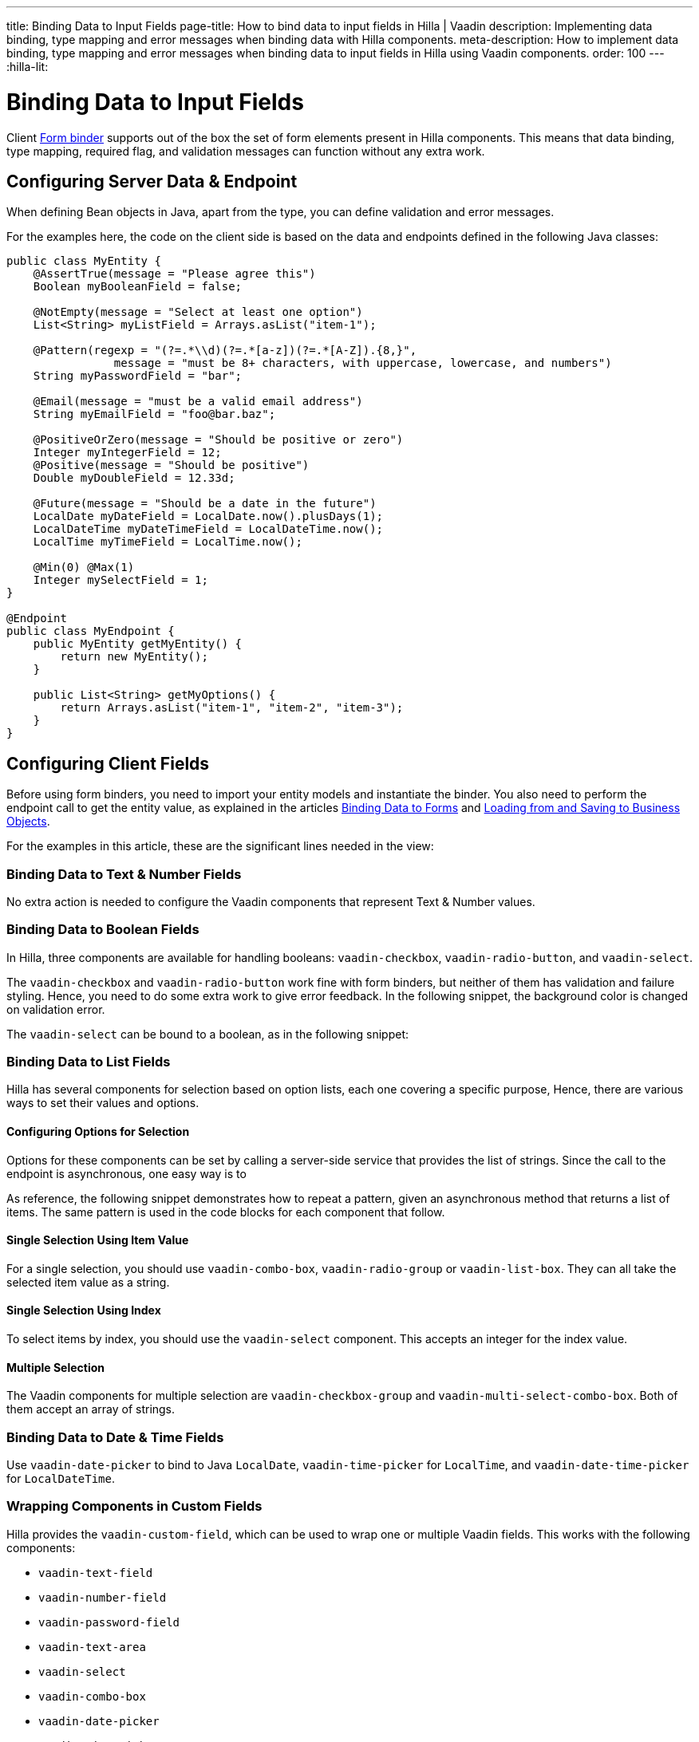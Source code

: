---
title: Binding Data to Input Fields
page-title: How to bind data to input fields in Hilla | Vaadin
description: Implementing data binding, type mapping and error messages when binding data with Hilla components.
meta-description: How to implement data binding, type mapping and error messages when binding data to input fields in Hilla using Vaadin components.
order: 100
---
:hilla-lit:

:vaadin-custom-field: vaadin-custom-field
:vaadin-text-field: vaadin-text-field
:vaadin-number-field: vaadin-number-field
:vaadin-password-field: vaadin-password-field
:vaadin-text-area: vaadin-text-area
:vaadin-checkbox: vaadin-checkbox
:vaadin-radio-button: vaadin-radio-button
:vaadin-select: vaadin-select
:vaadin-combo-box: vaadin-combo-box
:vaadin-radio-group: vaadin-radio-group
:vaadin-list-box: vaadin-list-box
:vaadin-checkbox-group: vaadin-checkbox-group
:vaadin-multi-select-combo-box: vaadin-multi-select-combo-box
:vaadin-date-picker: vaadin-date-picker
:vaadin-time-picker: vaadin-time-picker
:vaadin-date-time-picker: vaadin-date-time-picker


= Binding Data to Input Fields

// tag::content[]

Client <<binder#,Form binder>> supports out of the box the set of form elements present in Hilla components. This means that data binding, type mapping, required flag, and validation messages can function without any extra work.


== Configuring Server Data & Endpoint

When defining Bean objects in Java, apart from the type, you can define validation and error messages.

For the examples here, the code on the client side is based on the data and endpoints defined in the following Java classes:

[source,java]
----
public class MyEntity {
    @AssertTrue(message = "Please agree this")
    Boolean myBooleanField = false;

    @NotEmpty(message = "Select at least one option")
    List<String> myListField = Arrays.asList("item-1");

    @Pattern(regexp = "(?=.*\\d)(?=.*[a-z])(?=.*[A-Z]).{8,}",
                message = "must be 8+ characters, with uppercase, lowercase, and numbers")
    String myPasswordField = "bar";

    @Email(message = "must be a valid email address")
    String myEmailField = "foo@bar.baz";

    @PositiveOrZero(message = "Should be positive or zero")
    Integer myIntegerField = 12;
    @Positive(message = "Should be positive")
    Double myDoubleField = 12.33d;

    @Future(message = "Should be a date in the future")
    LocalDate myDateField = LocalDate.now().plusDays(1);
    LocalDateTime myDateTimeField = LocalDateTime.now();
    LocalTime myTimeField = LocalTime.now();

    @Min(0) @Max(1)
    Integer mySelectField = 1;
}

@Endpoint
public class MyEndpoint {
    public MyEntity getMyEntity() {
        return new MyEntity();
    }

    public List<String> getMyOptions() {
        return Arrays.asList("item-1", "item-2", "item-3");
    }
}
----


== Configuring Client Fields

Before using form binders, you need to import your entity models and instantiate the binder. You also need to perform the endpoint call to get the entity value, as explained in the articles <<binder#,Binding Data to Forms>> and <<binder-load#,Loading from and Saving to Business Objects>>.

For the examples in this article, these are the significant lines needed in the view:

ifdef::hilla-react[]
[source,tsx]
----
import { MyEndpoint } from 'Frontend/generated/MyEndpoint';
import MyEntityModel from 'Frontend/generated/com/example/MyEntityModel';
...
const form = useForm(MyEntityModel);
...
useEffect(() => {
  MyEndpoint.getMyEntity().then(form.read);
}, []);
----
endif::hilla-react[]
ifdef::hilla-lit[]
[source,typescript]
----
import { MyEndpoint } from 'Frontend/generated/MyEndpoint';
import MyEntityModel from 'Frontend/generated/com/example/MyEntityModel';
...
const binder = new Binder(this, MyEntityModel);
...
async firstUpdated(arg: any) {
  super.firstUpdated(arg);
  this.binder.read(await MyEndpoint.getMyEntity());
}
----
endif::hilla-lit[]


=== Binding Data to Text & Number Fields

No extra action is needed to configure the Vaadin components that represent Text & Number values.

ifdef::hilla-react[]
[source,tsx]
----
import { EmailField } from '@vaadin/react-components/EmailField.js';
import { IntegerField } from '@vaadin/react-components/IntegerField';
import { NumberField } from '@vaadin/react-components/NumberField.js';
import { PasswordField } from '@vaadin/react-components/PasswordField.js';
import { TextArea } from '@vaadin/react-components/TextArea.js';
import { TextField } from '@vaadin/react-components/TextField.js';

...
const { model, field } = useForm(MyEntityModel);
...
return (
  <>
    <TextField label="string" {...field(model.myTextField)} />
    <PasswordField label="password" {...field(model.myPasswordField)} />
    <IntegerField label="integer" {...field(model.myIntegerField)} stepButtonsVisible />
    <NumberField label="number" {...field(model.myDoubleField)} stepButtonsVisible />
    <EmailField label="email" {...field(model.myEmailField)} />
    <TextArea label="textarea" {...field(model.myTextField)} />
  </>
);
----
endif::hilla-react[]
ifdef::hilla-lit[]
[source,typescript]
----
import '@vaadin/email-field';
import '@vaadin/integer-field';
import '@vaadin/number-field';
import '@vaadin/password-field';
import '@vaadin/text-area';
import '@vaadin/text-field';
...
render() {
  return html`
    <vaadin-text-field
      ${field(this.binder.model.myTextField)}
      label="string"
    ></vaadin-text-field>
    <vaadin-password-field
      ${field(this.binder.model.myPasswordField)}
      label="password"
    ></vaadin-password-field>
    <vaadin-integer-field
      ${field(this.binder.model.myIntegerField)}
      label="integer"
      step-buttons-visible
    ></vaadin-integer-field>
    <vaadin-number-field
      ${field(this.binder.model.myDoubleField)}
      label="number"
      step-buttons-visible
    ></vaadin-number-field>
    <vaadin-email-field
      ${field(this.binder.model.myEmailField)}
      label="email"
    ></vaadin-email-field>
    <vaadin-text-area
      ${field(this.binder.model.myTextField)}
      label="textarea"
    ></vaadin-text-area>
  `;
}
----
endif::hilla-lit[]


=== Binding Data to Boolean Fields

In Hilla, three components are available for handling booleans: `{vaadin-checkbox}`, `{vaadin-radio-button}`, and `{vaadin-select}`.

The `{vaadin-checkbox}` and `{vaadin-radio-button}` work fine with form binders, but neither of them has validation and failure styling. Hence, you need to do some extra work to give error feedback. In the following snippet, the background color is changed on validation error.

ifdef::hilla-react[]
[source, css]
.my-styles.module.css
----
vaadin-checkbox[invalid], vaadin-radio-button[invalid] {
  background: var(--lumo-error-color-10pct);
}
----

[source,tsx]
----
import { Checkbox } from '@vaadin/react-components/Checkbox.js';
import { RadioButton } from '@vaadin/react-components/RadioButton.js';

import './my-styles.module.css';
...
const { model, field } = useForm(MyEntityModel);
...
return (
  <>
    <Checkbox label="checkbox" {...field(model.myBooleanField)} />
    <RadioButton label="radio-button" {...field(model.myBooleanField)} />
  </>
);
----
endif::hilla-react[]
ifdef::hilla-lit[]
[source,typescript]
----
import '@vaadin/checkbox';
import '@vaadin/radio-group/vaadin-radio-button.js';
...
static get styles() {
  return css`
    vaadin-checkbox[invalid], vaadin-radio-button[invalid] {
      background: var(--lumo-error-color-10pct);
    }
  `;
}
...
render() {
  return html`
    <vaadin-checkbox
      label="checkbox"
      ${field(this.binder.model.myBooleanField)}
    ></vaadin-checkbox>
    <vaadin-radio-button
      label="radio-button"
      ${field(this.binder.model.myBooleanField)}
    ></vaadin-radio-button>
  `;
}
----
endif::hilla-lit[]

The `{vaadin-select}` can be bound to a boolean, as in the following snippet:

ifdef::hilla-react[]
[source,tsx]
----
import { Select } from '@vaadin/react-components/Select.js';
...
const { model, field } = useForm(MyEntityModel);
const selectItems = [
  { label: 'Value is true', value: 'true' },
  { label: 'Value is false', value: 'false' }
];
...
return (
  <Select
    label="select"
    {...field(model.myBooleanField)}
    items={selectItems}
  />
);
----
endif::hilla-react[]
ifdef::hilla-lit[]
[source,typescript]
----
import '@vaadin/select';
...
const selectItems = [
  { label: 'Value is true', value: 'true' },
  { label: 'Value is false', value: 'false' }
];
...
<vaadin-select
  ${field(this.binder.model.myBooleanField)}
  .items="${selectItems}"
></vaadin-select>
----
endif::hilla-lit[]


=== Binding Data to List Fields

Hilla has several components for selection based on option lists, each one covering a specific purpose, Hence, there are various ways to set their values and options.


==== Configuring Options for Selection

Options for these components can be set by calling a server-side service that provides the list of strings. Since the call to the endpoint is asynchronous, one easy way is to
ifdef::hilla-react[]
use the Typescript [methodname]`map` on the list received from the endpoints.
endif::hilla-react[]
ifdef::hilla-lit[]
combine the [methodname]`until()` and [methodname]`repeat()` methods from the Lit library.
endif::hilla-lit[]

As reference, the following snippet demonstrates how to repeat a pattern, given an asynchronous method that returns a list of items. The same pattern is used in the code blocks for each component that follow.

ifdef::hilla-react[]
[source,tsx]
----
const options = useSignal<Array<Entity>>([]);
...
// using effects to execute only once
useEffect(() => {
  MyEndpoint.getMyOptions().then(opts => options.value = opts)
}, []);
...
return (
  <>
    {options.value.map(opt => (
      <div>{JSON.stringify(opt)}</div>
    ))}
  </>
)
----
endif::hilla-react[]
ifdef::hilla-lit[]
[source,typescript]
----
import { until } from 'lit/directives/until.js';
import { repeat } from 'lit/directives/repeat.js';
...
render() {
  return html`
  ...
    ${until(MyEndpoint.getMyOptions().then(opts => repeat(opts, (item) => html`
      <div>${item}</div>
    `)))}
  ...
  `;
}
----
endif::hilla-lit[]


==== Single Selection Using Item Value

For a single selection, you should use `{vaadin-combo-box}`, `{vaadin-radio-group}` or `{vaadin-list-box}`. They can all take the selected item value as a string.

ifdef::hilla-react[]
[source,tsx]
----
import { useEffect } from 'react';
import { ComboBox } from '@vaadin/react-components/ComboBox.js';
import { Item } from '@vaadin/react-components/Item.js';
import { ListBox } from '@vaadin/react-components/ListBox.js';
import { RadioButton } from '@vaadin/react-components/RadioButton.js';
import { RadioGroup } from '@vaadin/react-components/RadioGroup.js';
...
const { model, field } = useForm(MyEntityModel);
const myOptions = useSignal<Array<MyEntity>>([]);
...
useEffect(() => {
  MyEndpoint.getMyOptions().then(myEntities => myOptions.value = myEntities)
}, []);
...
return (
  <>
    <ComboBox
      label="combo-box"
      {...field(model.mySingleSelectionField)}
      items={myOptions.value}
    />
    <RadioGroup label="radio-group" {...field(model.mySingleSelectionField)}>
      {myOptions.value.map(option => (
        <RadioButton value={option} label={option} />
      ))}
    </RadioGroup>
    <ListBox label="list-box" {...field(model.mySingleSelectionField)}>
      {myOptions.value.map(option => (
        <Item value={option} label={option} />
      ))}
    </ListBox>
  </>
);
----
endif::hilla-react[]
ifdef::hilla-lit[]
[source,typescript]
----
import '@vaadin/combo-box';
import '@vaadin/list-box';
import '@vaadin/radio-group';
...
render() {
  return html`
    <vaadin-combo-box
      label="combo-box"
      ${field(this.binder.model.mySingleSelectionField)}
      .items="${until(MyEndpoint.getMyOptions())}"
    ></vaadin-combo-box>

    <vaadin-radio-group
      label="radio-group"
      ${field(this.binder.model.mySingleSelectionField)}
    >
      ${until(
        MyEndpoint.getMyOptions().then((opts) =>
          repeat(
            opts,
            (item) => html`
              <vaadin-radio-button value="${item}" label="${item}"></vaadin-radio-button>
            `
          )
        )
      )}
    </vaadin-radio-group>

    <vaadin-list-box
      label="list-box"
      ${field(this.binder.model.mySingleSelectionField)}
    >
      ${until(
        MyEndpoint.getMyOptions().then((opts) =>
          repeat(opts, (item) => html`<vaadin-item>${item}</vaadin-item>`)
        )
      )}
    </vaadin-list-box>
  `;
}
----
endif::hilla-lit[]


==== Single Selection Using Index

To select items by index, you should use the `{vaadin-select}` component. This accepts an integer for the index value.

ifdef::hilla-react[]
[source,tsx]
----
import { useEffect } from 'react';
import { useSignal } from '@vaadin/hilla-react-signals';
import { Select } from '@vaadin/react-components/Select.js';
...
const { model, field } = useForm(MyEntityModel);
const myOptions = useSignal<Array<MyEntity>>([]);
...
useEffect(() => {
  MyEndpoint.getMyOptions().then(myEntities => myOptions.value = myEntities);
}, []);
...
return (
  <Select label="select" {...field(model.mySelectField)}>
    {myOptions.value.map((option) => (
      <Item value={option} label={option} />
    ))}
  </Select>
);
----
endif::hilla-react[]
ifdef::hilla-lit[]
[source,typescript]
----
import '@vaadin/select';
...
render() {
  return html`
    <vaadin-select
      label="select"
      ${field(this.binder.model.mySelectField)}
      .items=${until(MyEndpoint.getMyOptions())}
    ></vaadin-select>
  `;
}
----
endif::hilla-lit[]


==== Multiple Selection

The Vaadin components for multiple selection are `{vaadin-checkbox-group}` and `{vaadin-multi-select-combo-box}`. Both of them accept an array of strings.

ifdef::hilla-react[]
[source,tsx]
----
import { CheckboxGroup } from '@vaadin/react-components/CheckboxGroup.js';
import { Checkbox } from '@vaadin/react-components/Checkbox.js';
import { MultiSelectComboBox } from '@vaadin/react-components/MultiSelectComboBox.js';
...
const { model, field } = useForm(MyEntityModel);
const myOptions = useSignal<Array<MyEntity>>([]);
...
useEffect(() => {
  MyEndpoint.getMyOptions().then(myEntities => myOptions.value = myEntities);
}, []);
...
return (
  <>
    <CheckboxGroup label="check-group" {...field(model.myListField)}>
      {myOptions.value.map((option) => (
        <Checkbox value={option} label={option} />
      ))}
    </CheckboxGroup>
    <MultiSelectComboBox label="multi-select" items={myOptions.value} />
  </>
);
----
endif::hilla-react[]
ifdef::hilla-lit[]
[source,typescript]
----
import '@vaadin/checkbox-group';
import '@vaadin/multi-select-combo-box';
...
render() {
  return html`
    <vaadin-checkbox-group label="check-group" ${field(this.binder.model.myListField)}>
      ${until(
        MyEndpoint.getMyOptions().then((opts) =>
          repeat(
            opts,
            (item) => html`<vaadin-checkbox value="${item}" label="${item}"></vaadin-checkbox>`
          )
        )
      )}
    </vaadin-checkbox-group>

    <vaadin-multi-select-combo-box
      label="multi-select"
      .items=${until(MyEndpoint.getMyOptions())}
    ></vaadin-multi-select-combo-box>
  `;
}
----
endif::hilla-lit[]


=== Binding Data to Date & Time Fields

Use `{vaadin-date-picker}` to bind to Java [classname]`LocalDate`, `{vaadin-time-picker}` for [classname]`LocalTime`, and `{vaadin-date-time-picker}` for [classname]`LocalDateTime`.

ifdef::hilla-react[]
[source,tsx]
----
import { DatePicker } from '@vaadin/react-components/DatePicker.js';
import { DateTimePicker } from '@vaadin/react-components/DateTimePicker.js';
import { TimePicker } from '@vaadin/react-components/TimePicker.js';
...
return (
  <>
    <DatePicker label="date" {...field(model.myDateField)} />
    <TimePicker label="time" {...field(model.myTimeField)} />
    <DateTimePicker label="date-time" {...field(model.myDateTimeField)} />
  </>
);
----
endif::hilla-react[]
ifdef::hilla-lit[]
[source,typescript]
----
import '@vaadin/date-picker';
import '@vaadin/time-picker';
import '@vaadin/date-time-picker';
...
render() {
  return html`
    <vaadin-date-picker ${field(this.binder.model.myDateField)} label="date"></vaadin-date-picker>
    <vaadin-time-picker ${field(this.binder.model.myTimeField)} label="time"></vaadin-time-picker>
    <vaadin-date-time-picker
      label="date-time"
      ${field(this.binder.model.myDateTimeField)}
    ></vaadin-date-time-picker>
  `;
}
----
endif::hilla-lit[]


=== Wrapping Components in Custom Fields

Hilla provides the `{vaadin-custom-field}`, which can be used to wrap one or multiple Vaadin fields. This works with the following components:

- `{vaadin-text-field}`
- `{vaadin-number-field}`
- `{vaadin-password-field}`
- `{vaadin-text-area}`
- `{vaadin-select}`
- `{vaadin-combo-box}`
- `{vaadin-date-picker}`
- `{vaadin-time-picker}`

ifdef::hilla-react[]
[source,tsx]
----
import { CustomField } from '@vaadin/react-components/CustomField.js';
import { TextField } from '@vaadin/react-components/TextField.js';

...
return (
  <CustomField {...field(model.myTextField)}>
    <TextField label="custom-field" />
  </CustomField>
);
----
endif::hilla-react[]
ifdef::hilla-lit[]
[source,typescript]
----
import '@vaadin/custom-field';
import '@vaadin/text-field';
...
render() {
  return html`
    <vaadin-custom-field ${field(this.binder.model.myTextField)} label="custom-field">
      <vaadin-text-field></vaadin-text-field>
    </vaadin-custom-field>
  `;
}
----
endif::hilla-lit[]

You should be aware of the limitations when using `vaadin-custom-field` with other elements previously listed:

 - the value of the custom field should be provided as a string; and
 - children should have the `value` property in their API.

// end::content[]
